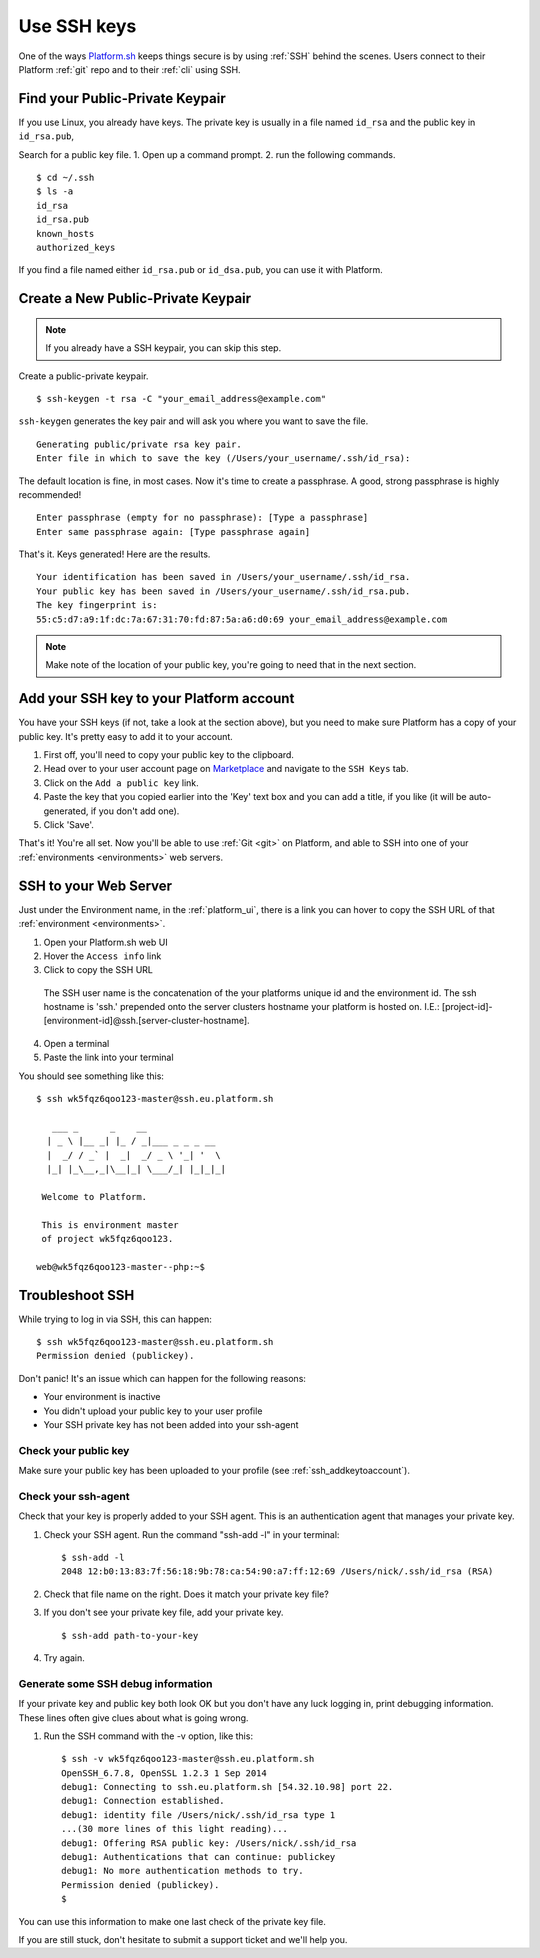 
.. _ssh_genkeypair:

Use SSH keys
============

One of the ways `Platform.sh <https://platform.sh/>`_ keeps things secure is by using :ref:`SSH` behind the scenes. Users connect to their Platform :ref:`git` repo and to their :ref:`cli` using SSH. 

Find your Public-Private Keypair
--------------------------------

If you use Linux, you already have keys. The private key is usually in a file named ``id_rsa`` and the public key in ``id_rsa.pub``, 

Search for a public key file. 
1. Open up a command prompt.
2. run the following commands. ::

    $ cd ~/.ssh
    $ ls -a
    id_rsa
    id_rsa.pub
    known_hosts
    authorized_keys

If you find a file named either ``id_rsa.pub`` or ``id_dsa.pub``, 
you can use it with Platform. 


Create a New Public-Private Keypair
-----------------------------------

.. note::
  If you already have a SSH keypair, you can skip this step.

Create a public-private keypair. ::

  $ ssh-keygen -t rsa -C "your_email_address@example.com"

``ssh-keygen`` generates the key pair and will ask you where you want to save the file. ::

  Generating public/private rsa key pair.
  Enter file in which to save the key (/Users/your_username/.ssh/id_rsa):

The default location is fine, in most cases. Now it's time to create a passphrase. A good, strong passphrase is highly recommended! ::

  Enter passphrase (empty for no passphrase): [Type a passphrase]
  Enter same passphrase again: [Type passphrase again]

That's it. Keys generated! Here are the results. ::

  Your identification has been saved in /Users/your_username/.ssh/id_rsa.
  Your public key has been saved in /Users/your_username/.ssh/id_rsa.pub.
  The key fingerprint is:
  55:c5:d7:a9:1f:dc:7a:67:31:70:fd:87:5a:a6:d0:69 your_email_address@example.com

.. note:: 
  Make note of the location of your public key, you're going to need that in the next section.

.. _ssh_addkeytoaccount:

Add your SSH key to your Platform account
-----------------------------------------

You have your SSH keys (if not, take a look at the section above), but you need to make sure Platform has a copy of your public key. It's pretty easy to add it to your account.

1. First off, you'll need to copy your public key to the clipboard.

2. Head over to your user account page on `Marketplace <https://marketplace.commerceguys.com/user>`_ and navigate to the ``SSH Keys`` tab.

3. Click on the ``Add a public key`` link.

4. Paste the key that you copied earlier into the 'Key' text box and you can add a title, if you like (it will be auto-generated, if you don't add one).

5. Click 'Save'. 

That's it! You're all set. Now you'll be able to use :ref:`Git <git>` on Platform, and able to SSH into one of your :ref:`environments <environments>` web servers.

.. image:: /use-platform.sh/images/ssh-addkeytomarketplace.png
   :alt: Add SSH key to Marketplace

.. _ssh_towebservers:

SSH to your Web Server
----------------------

Just under the Environment name, in the :ref:`platform_ui`, there is a link you can hover to copy the SSH URL of that :ref:`environment <environments>`.

1. Open your Platform.sh web UI 
2. Hover the ``Access info`` link
3. Click to copy the SSH URL

.. figure:: /use-platform.sh/images/ssh-access-information.png
   :alt: SSH access information

   The SSH user name is the concatenation of the your platforms unique id and the environment id. The ssh hostname is 'ssh.' prepended onto the server clusters hostname your platform is hosted on. I.E.: [project-id]-[environment-id]@ssh.[server-cluster-hostname].

4. Open a terminal
5. Paste the link into your terminal

You should see something like this: ::

    $ ssh wk5fqz6qoo123-master@ssh.eu.platform.sh

       ___ _      _    __ 
      | _ \ |__ _| |_ / _|___ _ _ _ __ 
      |  _/ / _` |  _|  _/ _ \ '_| '  \
      |_| |_\__,_|\__|_| \___/_| |_|_|_|

     Welcome to Platform.

     This is environment master
     of project wk5fqz6qoo123.

    web@wk5fqz6qoo123-master--php:~$ 

Troubleshoot SSH 
----------------

While trying to log in via SSH, this can happen: ::

    $ ssh wk5fqz6qoo123-master@ssh.eu.platform.sh
    Permission denied (publickey).

Don't panic! It's an issue which can happen for the following reasons:

* Your environment is inactive
* You didn't upload your public key to your user profile
* Your SSH private key has not been added into your ssh-agent

Check your public key 
^^^^^^^^^^^^^^^^^^^^^

Make sure your public key has been uploaded to your profile (see 
:ref:`ssh_addkeytoaccount`).

Check your ssh-agent
^^^^^^^^^^^^^^^^^^^^

Check that your key is properly added to your SSH agent.
This is an authentication agent that manages your private key. 

1. Check your SSH agent. Run the command "ssh-add -l" in your terminal: :: 

    $ ssh-add -l
    2048 12:b0:13:83:7f:56:18:9b:78:ca:54:90:a7:ff:12:69 /Users/nick/.ssh/id_rsa (RSA)

2. Check that file name on the right. Does it match your private key file?
3. If you don't see your private key file, add your private key. ::

    $ ssh-add path-to-your-key

4. Try again. 

Generate some SSH debug information 
^^^^^^^^^^^^^^^^^^^^^^^^^^^^^^^^^^^

If your private key and public key both look OK but you don't have any luck logging in, print debugging information. These lines often give clues about what is going wrong. 

1. Run the SSH command with the -v option, like this: ::

    $ ssh -v wk5fqz6qoo123-master@ssh.eu.platform.sh 
    OpenSSH_6.7.8, OpenSSL 1.2.3 1 Sep 2014 
    debug1: Connecting to ssh.eu.platform.sh [54.32.10.98] port 22. 
    debug1: Connection established. 
    debug1: identity file /Users/nick/.ssh/id_rsa type 1
    ...(30 more lines of this light reading)...
    debug1: Offering RSA public key: /Users/nick/.ssh/id_rsa
    debug1: Authentications that can continue: publickey
    debug1: No more authentication methods to try. 
    Permission denied (publickey).
    $

You can use this information to make one last check of the private key file.

If you are still stuck, don't hesitate to submit a support ticket and we'll help you.
